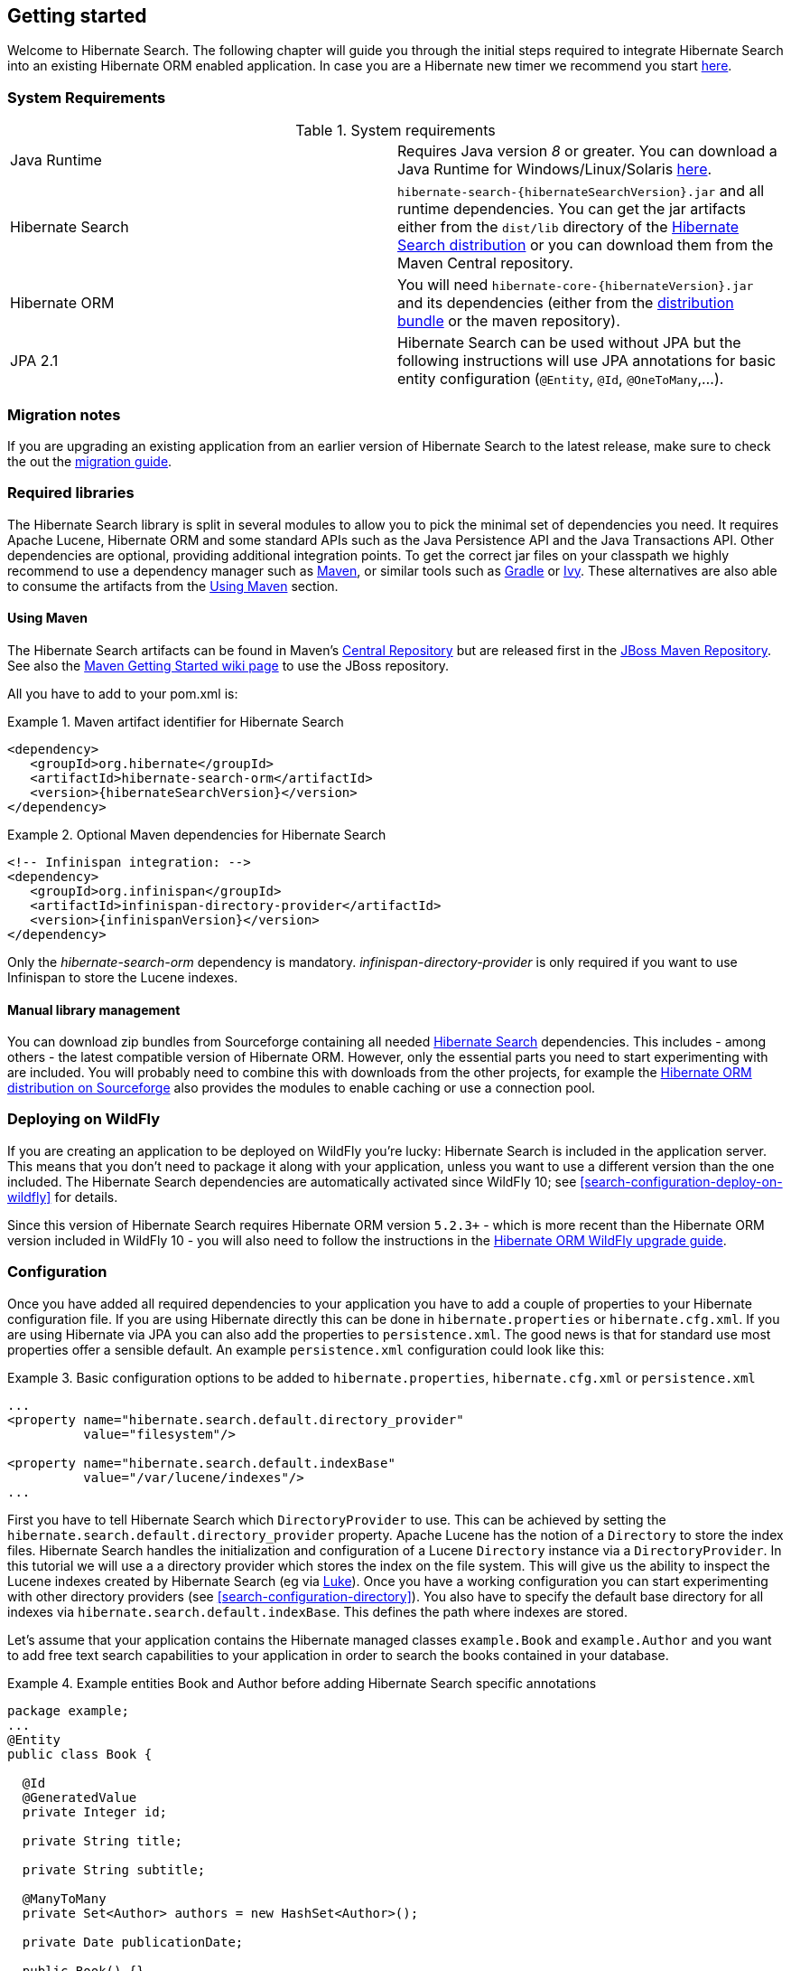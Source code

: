 [[getting-started]]
== Getting started

Welcome to Hibernate Search. The following chapter will guide you through the initial steps required
to integrate Hibernate Search into an existing Hibernate ORM enabled application. In case you are a
Hibernate new timer we recommend you start link:http://hibernate.org/quick-start.html[here].

=== System Requirements

.System requirements

|===============
|Java Runtime|Requires Java version _8_ or greater. You
            can download a Java Runtime for Windows/Linux/Solaris link:http://www.oracle.com/technetwork/java/javase/downloads/index.html[here].
|Hibernate Search| `hibernate-search-{hibernateSearchVersion}.jar` and all
            runtime dependencies. You can get the jar artifacts either from
            the `dist/lib` directory of the link:http://sourceforge.net/projects/hibernate/files/hibernate-search/[Hibernate Search distribution] or you can download them from the
            Maven Central repository.
|Hibernate ORM|You will need
            `hibernate-core-{hibernateVersion}.jar` and its
            dependencies (either from the link:http://sourceforge.net/projects/hibernate/files/hibernate-orm/[distribution bundle] or the maven repository).
|JPA 2.1|Hibernate Search can be used without JPA but the following instructions will use JPA annotations for basic
            entity configuration (`@Entity`, `@Id`, `@OneToMany`,...).
|===============

=== Migration notes

If you are upgrading an existing application from an earlier version of Hibernate Search to the latest release,
make sure to check the out the http://hibernate.org/search/documentation/migrate/[migration guide].

=== Required libraries

The Hibernate Search library is split in several modules to allow you to pick the minimal set of
dependencies you need.
It requires Apache Lucene, Hibernate ORM and some standard APIs such as the Java Persistence API
and the Java Transactions API. Other dependencies are optional, providing additional integration
points.
To get the correct jar files on your classpath we highly recommend to use a dependency manager such
as http://maven.apache.org/[Maven], or similar tools such as http://www.gradle.org/[Gradle] or
http://ant.apache.org/ivy/[Ivy].
These alternatives are also able to consume the artifacts from the <<search-download-via-maven>> section.


[[search-download-via-maven]]
==== Using Maven

The Hibernate Search artifacts can be found in Maven's http://central.sonatype.org/[Central Repository]
but are released first in the http://repository.jboss.org/nexus/content/groups/public-jboss/[JBoss Maven Repository].
See also the https://community.jboss.org/wiki/MavenGettingStarted-Users[Maven Getting Started wiki page] to use
the JBoss repository.

All you have to add to your pom.xml is:

.Maven artifact identifier for Hibernate Search
====
[source, XML]
[subs="verbatim,attributes"]
----
<dependency>
   <groupId>org.hibernate</groupId>
   <artifactId>hibernate-search-orm</artifactId>
   <version>{hibernateSearchVersion}</version>
</dependency>
----
====

.Optional Maven dependencies for Hibernate Search
====
[source, XML]
[subs="verbatim,attributes"]
<!-- Infinispan integration: -->
<dependency>
   <groupId>org.infinispan</groupId>
   <artifactId>infinispan-directory-provider</artifactId>
   <version>{infinispanVersion}</version>
</dependency>
====

Only the _hibernate-search-orm_ dependency is mandatory. _infinispan-directory-provider_ is only required
if you want to use Infinispan to store the Lucene indexes.

==== Manual library management

You can download zip bundles from Sourceforge containing all needed
http://sourceforge.net/projects/hibernate/files/hibernate-search/{hibernateSearchVersion}/[Hibernate Search]
dependencies. This includes - among others - the latest compatible version of Hibernate ORM. However,
only the essential parts you need to start experimenting with are included. You will probably need
to combine this with downloads from the other projects, for example the
http://sourceforge.net/projects/hibernate/files/hibernate-orm/{hibernateVersion}/[Hibernate ORM distribution on Sourceforge]
also provides the modules to enable caching or use a connection pool.

=== Deploying on WildFly

If you are creating an application to be deployed on WildFly you're lucky:
Hibernate Search is included in the application server.
This means that you don't need to package it along with your application, unless you want to use a different version
than the one included.
The Hibernate Search dependencies are automatically activated since WildFly 10; see <<search-configuration-deploy-on-wildfly>> for details.

Since this version of Hibernate Search requires Hibernate ORM version `5.2.3+` - which is more recent than the Hibernate ORM
version included in WildFly 10 - you will also need to follow the instructions in the http://docs.jboss.org/hibernate/orm/5.2/topical/html_single/wildfly/Wildfly.html[Hibernate ORM WildFly upgrade guide].

=== Configuration

Once you have added all required dependencies to your application you have to add a couple of
properties to your Hibernate configuration file.
If you are using Hibernate directly this can be done in `hibernate.properties` or `hibernate.cfg.xml`.
If you are using Hibernate via JPA you can also add the properties to `persistence.xml`.
The good news is that for standard use most properties offer a sensible default.
An example `persistence.xml` configuration could look like this:

.Basic configuration options to be added to `hibernate.properties`, `hibernate.cfg.xml` or `persistence.xml`
====
[source, XML]
----
...
<property name="hibernate.search.default.directory_provider"
          value="filesystem"/>

<property name="hibernate.search.default.indexBase"
          value="/var/lucene/indexes"/>
...
----
====

First you have to tell Hibernate Search which `DirectoryProvider` to use. This can be achieved by
setting the `hibernate.search.default.directory_provider` property. Apache Lucene has the notion
of a `Directory` to store the index files. Hibernate Search handles the initialization and
configuration of a Lucene `Directory` instance via a `DirectoryProvider`. In this tutorial we will
use a a directory provider which stores the index on the file system. This will give us the ability to
inspect the Lucene indexes created by Hibernate Search (eg via
link:https://github.com/DmitryKey/luke/[Luke]). Once you have a working configuration you can start
experimenting with other directory providers (see <<search-configuration-directory>>).
You also have to specify the default base directory for all indexes via
`hibernate.search.default.indexBase`. This defines the path where indexes are stored.

Let's assume that your application contains the Hibernate managed classes `example.Book` and
`example.Author` and you want to add free text search capabilities to your application in order to
search the books contained in your database.

.Example entities Book and Author before adding Hibernate Search specific annotations
====
[source, JAVA]
----
package example;
...
@Entity
public class Book {

  @Id
  @GeneratedValue
  private Integer id;

  private String title;

  private String subtitle;

  @ManyToMany
  private Set<Author> authors = new HashSet<Author>();

  private Date publicationDate;

  public Book() {}

  // standard getters/setters follow
  ...
}
----


[source, JAVA]
----
package example;
...
@Entity
public class Author {

  @Id
  @GeneratedValue
  private Integer id;

  private String name;

  public Author() {}

  // standard getters/setters follow
  ...
}
----
====

To achieve this you have to add a few annotations to the `Book` and `Author` class. The first annotation
`@Indexed` marks `Book` as indexable. By design Hibernate Search needs to store an _untokenized_ id in
the index to ensure index uniqueness for a given entity (for now don't worry if you don't know what
_untokenized_ means, it will soon be clear).

Next you have to mark the fields you want to make searchable. Let's start with `title` and
`subtitle` and annotate both with `@Field`. The parameter `index=Index.YES` will ensure that the
text will be indexed, while `analyze=Analyze.YES` ensures that the text will be analyzed using the
default Lucene analyzer. Usually, analyzing or tokenizing means chunking a sentence into individual
words and potentially excluding common words like "a" or "the". We will talk more about analyzers a
little later on.
The third parameter we specify is `store=Store.NO`, which ensures that the actual data
will not be stored in the index.
Whether data is stored in the index or not has nothing to do with the ability to search for it.
It is not necessary to store fields in the index to allow Lucene to search for them: the benefit of
storing them is the ability to retrieve them via projections (see <<projections>>).

Without projections, Hibernate Search will per default execute a Lucene query in order to find the
database identifiers of the entities matching the query criteria and use these identifiers to
retrieve managed objects from the database. The decision for or against projection has to be made on
a case by case basis.

Note that `index=Index.YES`, `analyze=Analyze.YES` and `store=Store.NO` are the default values for
these parameters and could be omitted.

After this short look under the hood let's go back to annotating the `Book` class. Another annotation
we have not yet discussed is `@DateBridge`. This annotation is one of the built-in field bridges in
Hibernate Search. The Lucene index is mostly string based, with special support for encoding numbers.
Hibernate Search must convert the data types of the indexed fields to their respective Lucene
encoding and vice versa. A range of predefined bridges is provided for this purpose, including the
`DateBridge` which will convert a `java.util.Date` into a numeric value (a `long`) with the
specified resolution. For more details see <<section-built-in-bridges>>.

This leaves us with `@IndexedEmbedded`. This annotation is used to index associated entities
(`@ManyToMany`, `@*ToOne`, `@Embedded` and `@ElementCollection`) as part of the owning entity.
This is needed since a Lucene index document is a flat data structure which does not know anything
about object relations.
To ensure that the author names will be searchable you have to make sure that the names are indexed
as part of the book itself. On top of `@IndexedEmbedded` you will also have to mark the fields of
the associated entity you want to have included in the index with `@Field`.
For more details see <<search-mapping-associated>>.

These settings should be sufficient for now. For more details on entity mapping refer to
<<search-mapping-entity>>.

.Example entities after adding Hibernate Search annotations
====
[source, JAVA]
----
package example;
...
@Entity
@Indexed
public class Book {

  @Id
  @GeneratedValue
  private Integer id;

  @Field(index=Index.YES, analyze=Analyze.YES, store=Store.NO)
  private String title;

  @Field(index=Index.YES, analyze=Analyze.YES, store=Store.NO)
  private String subtitle;

  @Field(index = Index.YES, analyze=Analyze.NO, store = Store.YES)
  @DateBridge(resolution = Resolution.DAY)
  private Date publicationDate;

  @IndexedEmbedded
  @ManyToMany
  private Set<Author> authors = new HashSet<Author>();
  public Book() {
  }

  // standard getters/setters follow here
  ...
}
----

[source, JAVA]
----
@Entity
public class Author {

  @Id
  @GeneratedValue
  private Integer id;

  @Field
  private String name;

  public Author() {
  }

  // standard getters/setters follow here
  ...
}
====


=== Indexing

Hibernate Search will transparently index every entity persisted, updated or removed through
Hibernate ORM. However, you have to create an initial Lucene index for the data already present in
your database. Once you have added the above properties and annotations it is time to trigger an
initial batch index of your books. You can achieve this by using one of the following code snippets
(see also <<search-batchindex>>):

.Using Hibernate Session to index data
====
[source, JAVA]
----
FullTextSession fullTextSession = Search.getFullTextSession(session);
fullTextSession.createIndexer().startAndWait();
----
====

.Using JPA to index data
====
[source, JAVA]
----
EntityManager em = entityManagerFactory.createEntityManager();
FullTextEntityManager fullTextEntityManager = Search.getFullTextEntityManager(em);
fullTextEntityManager.createIndexer().startAndWait();
----
====

After executing the above code, you should be able to see a Lucene index under `/var/lucene/indexes/example.Book`
(or based on a different path depending how you configured the property `hibernate.search.default.directory_provider`).

Go ahead an inspect this index with link:https://github.com/DmitryKey/luke/[Luke]:
it will help you to understand how Hibernate Search works.

=== Searching

Now it is time to execute a first search. The general approach is to create a Lucene query, either
via the Lucene API (<<search-query-lucene-api>>) or via the Hibernate Search query DSL
(<<search-query-querydsl>>), and then wrap this query into a `org.hibernate.Query` in order to get all the
functionality one is used to from the Hibernate API. The following code will prepare a query against
the indexed fields, execute it and return a list of `Book` instances.

.Using Hibernate Session to create and execute a search
====
[source, JAVA]
----
FullTextSession fullTextSession = Search.getFullTextSession(session);
Transaction tx = fullTextSession.beginTransaction();

// create native Lucene query using the query DSL
// alternatively you can write the Lucene query using the Lucene query parser
// or the Lucene programmatic API. The Hibernate Search DSL is recommended though
QueryBuilder qb = fullTextSession.getSearchFactory()
  .buildQueryBuilder().forEntity(Book.class).get();
org.apache.lucene.search.Query query = qb
  .keyword()
  .onFields("title", "subtitle", "authors.name")
  .matching("Java rocks!")
  .createQuery();

// wrap Lucene query in a org.hibernate.Query
org.hibernate.Query hibQuery =
    fullTextSession.createFullTextQuery(query, Book.class);

// execute search
List result = hibQuery.list();

tx.commit();
session.close();
----
====

.Using JPA to create and execute a search
====
[source, JAVA]
----
EntityManager em = entityManagerFactory.createEntityManager();
FullTextEntityManager fullTextEntityManager =
    org.hibernate.search.jpa.Search.getFullTextEntityManager(em);
em.getTransaction().begin();

// create native Lucene query using the query DSL
// alternatively you can write the Lucene query using the Lucene query parser
// or the Lucene programmatic API. The Hibernate Search DSL is recommended though
QueryBuilder qb = fullTextEntityManager.getSearchFactory()
    .buildQueryBuilder().forEntity(Book.class).get();
org.apache.lucene.search.Query query = qb
  .keyword()
  .onFields("title", "subtitle", "authors.name")
  .matching("Java rocks!")
  .createQuery();

// wrap Lucene query in a javax.persistence.Query
javax.persistence.Query persistenceQuery =
    fullTextEntityManager.createFullTextQuery(query, Book.class);

// execute search
List result = persistenceQuery.getResultList();

em.getTransaction().commit();
em.close();
----
====


=== Analyzer

Let's make things a little more interesting now. Assume that one of your indexed book entities has
the title "Refactoring: Improving the Design of Existing Code" and you want to get hits for all of
the following queries: "refactor", "refactors", "refactored" and "refactoring". In Lucene this can
be achieved by choosing an analyzer class which applies word stemming during the indexing *as well
as* the search process. Hibernate Search offers several ways to configure the analyzer to be used
(see <<analyzer>>):

* Setting the `hibernate.search.analyzer` property in the configuration file.
The specified class will then be the default analyzer.
* Setting the `@Analyzer` annotation at the entity level.
* Setting the `@Analyzer` annotation at the field level.

When using the `@Analyzer` annotation one can either specify the fully qualified classname of the
analyzer to use or one can refer to an analyzer definition defined by the `@AnalyzerDef` annotation.
In the latter case the analyzer framework with its factories approach is utilized.

To find out more about the factory classes available
you can either browse the Lucene JavaDoc or read the corresponding section on the
link:http://wiki.apache.org/solr/AnalyzersTokenizersTokenFilters[Solr Wiki].

You can use `@AnalyzerDef` on any:

* `@Indexed` entity regardless of where the analyzer is applied to;
* parent class of an `@Indexed` entity;
* package-info.java of a package containing an `@Indexed` entity.

This implies that analyzer definitions are global and their names must be unique.
The `@AnalyzerDef` is a repeatable annotation, so you can declare multiple analyzer
definitions on each of these types.

[NOTE]
====
Why the reference to the Apache Solr wiki?

The analyzer factory framework was originally created in the Apache Solr project.
Most of these implementations have been moved to Apache Lucene, but the
documentation for these additional analyzers can still be found in the Solr Wiki. You might find
other documentation referring to the "Solr Analyzer Framework"; just remember you don't need to
depend on Apache Solr anymore: the required classes are part of the core Lucene distribution.
====

In the example below a `StandardTokenizerFactory` is used followed by two filter factories,
`LowerCaseFilterFactory` and `SnowballPorterFilterFactory`. The standard tokenizer splits words at
punctuation characters and hyphens.
It is a good general purpose tokenizer.
For indexing email addresses or internet hostnames it is not the best fit as it would split them up.
You may either make use of Lucene's `ClassicTokenizerFactory` in such cases or implement a custom tokenizer and factory.
The lowercase filter converts to lowercase the letters in each token
whereas the snowball filter finally applies language specific stemming.

Generally, when using the Analyzer Framework you have to start with a tokenizer followed by an
arbitrary number of filters.


.Using `@AnalyzerDef` and the Analyzer Framework to define and use an analyzer
====
[source, JAVA]
----
@Entity
@Indexed
@AnalyzerDef(name = "customanalyzer",
  tokenizer = @TokenizerDef(factory = StandardTokenizerFactory.class),
  filters = {
    @TokenFilterDef(factory = LowerCaseFilterFactory.class),
    @TokenFilterDef(factory = SnowballPorterFilterFactory.class, params = {
      @Parameter(name = "language", value = "English")
    })
  })
public class Book {

  @Id
  @GeneratedValue
  @DocumentId
  private Integer id;

  @Field
  @Analyzer(definition = "customanalyzer")
  private String title;

  @Field
  @Analyzer(definition = "customanalyzer")
  private String subtitle;

  @IndexedEmbedded
  @ManyToMany
  private Set<Author> authors = new HashSet<Author>();

  @Field(index = Index.YES, analyze = Analyze.NO, store = Store.YES)
  @DateBridge(resolution = Resolution.DAY)
  private Date publicationDate;

  public Book() {
  }

  // standard getters/setters follow here
  ...
}
====

Using `@AnalyzerDef` only defines an Analyzer, you still have to apply it to entities and or
properties using `@Analyzer`. Like in the above example the `customanalyzer` is defined but not
applied on the entity: it's applied on the `title` and `subtitle` properties only. An analyzer
definition is global, so you can define it on any entity and reuse the definition on other entities.

=== What's next

The above paragraphs helped you getting an overview of Hibernate Search. The next step after this
tutorial is to get more familiar with the overall architecture of Hibernate Search
(<<search-architecture>>) and explore the basic features in more detail. Two topics which were only briefly
touched in this tutorial were analyzer configuration (<<analyzer>>) and field bridges
(<<search-mapping-bridge>>). Both are important features required for more fine-grained indexing. More
advanced topics cover clustering (<<jms-backend>>, <<infinispan-directories>>) and large index
handling (<<advanced-features-sharding>>).
